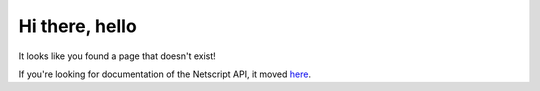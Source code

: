 Hi there, hello
===============

It looks like you found a page that doesn't exist!

If you're looking for documentation of the Netscript API, it moved  `here <https://github.com/bitburner-official/bitburner-src/blob/dev/markdown/bitburner.ns.md>`_.